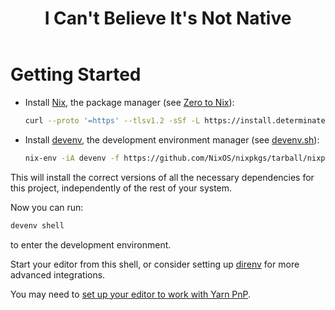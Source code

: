 #+title: I Can't Believe It's Not Native

* Getting Started
- Install [[https://nixos.org/][Nix]], the package manager (see [[https://zero-to-nix.com/start/install][Zero to Nix]]):

  #+begin_src sh
  curl --proto '=https' --tlsv1.2 -sSf -L https://install.determinate.systems/nix | sh -s -- install
  #+end_src

- Install [[https://devenv.sh/][devenv]], the development environment manager (see [[https://devenv.sh/getting-started/#2-install-devenv][devenv.sh]]):
  #+begin_src sh
  nix-env -iA devenv -f https://github.com/NixOS/nixpkgs/tarball/nixpkgs-unstable
  #+end_src

This will install the correct versions of all the necessary dependencies for this project, independently of the rest of your system.

Now you can run:
#+begin_src sh
devenv shell
#+end_src
to enter the development environment.

Start your editor from this shell, or consider setting up [[https://direnv.net/][direnv]] for more advanced integrations.

You may need to [[https://yarnpkg.com/getting-started/editor-sdks][set up your editor to work with Yarn PnP]].

